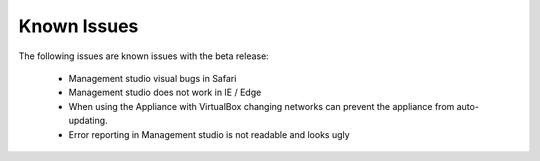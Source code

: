 ============
Known Issues
============

.. contents:: Table of Contents
   :depth: 2
   :local:

The following issues are known issues with the beta release:

	- Management studio visual bugs in Safari
	- Management studio does not work in IE / Edge
	- When using the Appliance with VirtualBox changing networks can prevent the appliance from auto-updating.
	- Error reporting in Management studio is not readable and looks ugly
